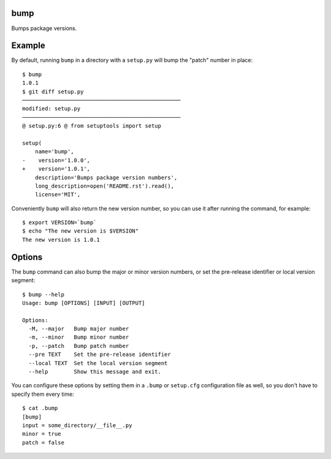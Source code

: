 bump
====

Bumps package versions.

Example
=======

By default, running ``bump`` in a directory with a ``setup.py`` will bump the
"patch" number in place::

  $ bump
  1.0.1
  $ git diff setup.py
  ─────────────────────────────────────────────────
  modified: setup.py
  ─────────────────────────────────────────────────
  @ setup.py:6 @ from setuptools import setup

  setup(
      name='bump',
  -    version='1.0.0',
  +    version='1.0.1',
      description='Bumps package version numbers',
      long_description=open('README.rst').read(),
      license='MIT',

Conveniently ``bump`` will also return the new version number, so you can use
it after running the command, for example::

  $ export VERSION=`bump`
  $ echo "The new version is $VERSION"
  The new version is 1.0.1

Options
=======

The ``bump`` command can also bump the major or minor version numbers, or set
the pre-release identifier or local version segment::

  $ bump --help
  Usage: bump [OPTIONS] [INPUT] [OUTPUT]

  Options:
    -M, --major   Bump major number
    -m, --minor   Bump minor number
    -p, --patch   Bump patch number
    --pre TEXT    Set the pre-release identifier
    --local TEXT  Set the local version segment
    --help        Show this message and exit.

You can configure these options by setting them in a ``.bump`` or ``setup.cfg``
configuration file as well, so you don't have to specify them every time::

  $ cat .bump
  [bump]
  input = some_directory/__file__.py
  minor = true
  patch = false
